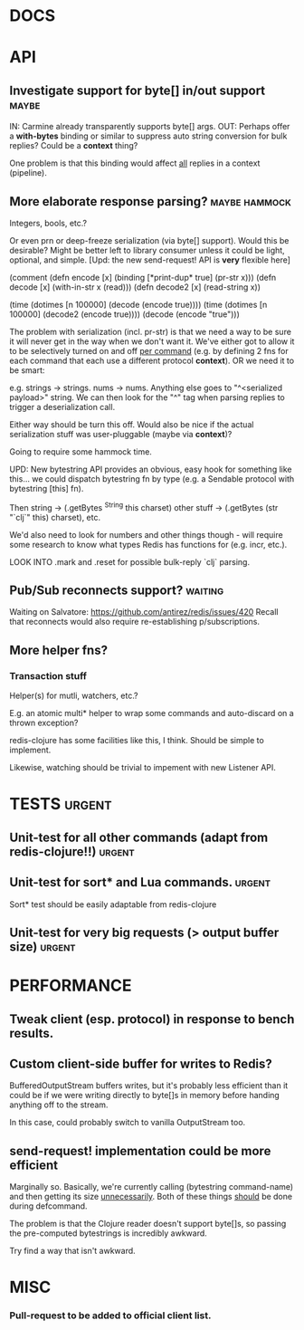 #+STARTUP: overview, hidestars
#+TAGS: urgent in-progress maybe waiting hammock
* DOCS
* API
** Investigate support for byte[] in/out support                      :maybe:
IN: Carmine already transparently supports byte[] args.
OUT: Perhaps offer a *with-bytes* binding or similar to suppress auto string
conversion for bulk replies? Could be a *context* thing?

One problem is that this binding would affect _all_ replies in a context
(pipeline).
** More elaborate response parsing?                           :maybe:hammock:
Integers, bools, etc.?

Or even prn or deep-freeze serialization (via byte[] support). Would this be
desirable? Might be better left to library consumer unless it could be light,
optional, and simple. [Upd: the new send-request! API is *very* flexible here]

(comment
  (defn encode  [x] (binding [*print-dup* true] (pr-str x)))
  (defn decode  [x] (with-in-str x (read)))
  (defn decode2 [x] (read-string x))

  (time (dotimes [n 100000] (decode  (encode true))))
  (time (dotimes [n 100000] (decode2 (encode true))))
  (decode (encode "true")))

The problem with serialization (incl. pr-str) is that we need a way to be sure
it will never get in the way when we don't want it. We've either got to allow
it to be selectively turned on and off _per command_ (e.g. by defining 2 fns
for each command that each use a different protocol *context*). OR we need it
to be smart:

e.g. strings -> strings. nums -> nums. Anything else goes to "^<serialized
payload>" string. We can then look for the "^" tag when parsing replies to
trigger a deserialization call.

Either way should be turn this off. Would also be nice if the actual
serialization stuff was user-pluggable (maybe via *context*)?

Going to require some hammock time.

UPD: New bytestring API provides an obvious, easy hook for something like
this... we could dispatch bytestring fn by type (e.g. a Sendable protocol with
bytestring [this] fn).

Then string -> (.getBytes ^String this charset)
other stuff -> (.getBytes (str "`clj`" this) charset), etc.

We'd also need to look for numbers and other things though - will require some
research to know what types Redis has functions for (e.g. incr, etc.).

LOOK INTO .mark and .reset for possible bulk-reply `clj` parsing.
** Pub/Sub reconnects support?                                      :waiting:
Waiting on Salvatore: https://github.com/antirez/redis/issues/420
Recall that reconnects would also require re-establishing p/subscriptions.
** More helper fns?
*** Transaction stuff
Helper(s) for mutli, watchers, etc.?

E.g. an atomic multi* helper to wrap some commands and auto-discard on a thrown
exception?

redis-clojure has some facilities like this, I think. Should be simple to
implement.

Likewise, watching should be trivial to impement with new Listener API.
* TESTS                                                              :urgent:
** Unit-test for all other commands (adapt from redis-clojure!!)     :urgent:
** Unit-test for sort* and Lua commands.                             :urgent:
Sort* test should be easily adaptable from redis-clojure
** Unit-test for very big requests (> output buffer size)            :urgent:
* PERFORMANCE
** Tweak client (esp. protocol) in response to bench results.
** Custom client-side buffer for writes to Redis?
BufferedOutputStream buffers writes, but it's probably less efficient than it
could be if we were writing directly to byte[]s in memory before handing
anything off to the stream.

In this case, could probably switch to vanilla OutputStream too.
** send-request! implementation could be more efficient
Marginally so.
Basically, we're currently calling (bytestring command-name) and then getting
its size _unnecessarily_. Both of these things _should_ be done during
defcommand.

The problem is that the Clojure reader doesn't support byte[]s, so passing
the pre-computed bytestrings is incredibly awkward.

Try find a way that isn't awkward.

* MISC
*** Pull-request to be added to official client list.

